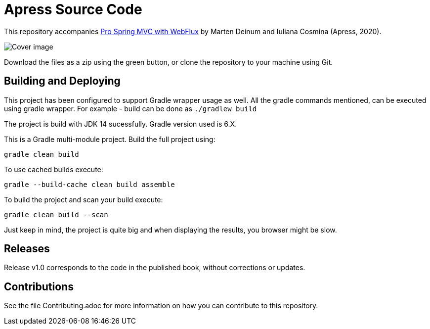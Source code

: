= Apress Source Code

This repository accompanies   https://www.apress.com/us/book/9781484256657[Pro Spring MVC with WebFlux] by Marten Deinum and Iuliana Cosmina (Apress, 2020).

image::9781484256657.jpg[Cover image]

Download the files as a zip using the green button, or clone the repository to your machine using Git.

== Building and Deploying

This project has been configured to support Gradle wrapper usage as well. All the gradle commands mentioned, can be executed using gradle wrapper.
For example - build can be done as `./gradlew build`

The project is build with JDK 14 sucessfully. Gradle version used is 6.X.

This is a Gradle multi-module project. Build the full project using:
----
gradle clean build
----

To use cached builds execute:
----
gradle --build-cache clean build assemble
----

To build the project  and scan your build execute:
----
gradle clean build --scan
----
Just keep in mind, the project is quite big and when displaying the results, you browser might be slow.

== Releases

Release v1.0 corresponds to the code in the published book, without corrections or updates.

== Contributions

See the file Contributing.adoc for more information on how you can contribute to this repository.